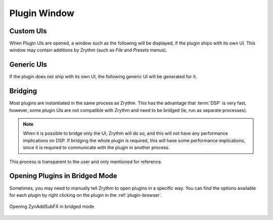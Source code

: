.. SPDX-FileCopyrightText: © 2019-2020, 2022 Alexandros Theodotou <alex@zrythm.org>
   SPDX-License-Identifier: GFDL-1.3-invariants-or-later
.. This is part of the Zrythm Manual.
   See the file index.rst for copying conditions.

Plugin Window
=============

Custom UIs
----------
When Plugin UIs are opened, a window such as the following
will be displayed, if the plugin ships with its own UI. This
window may contain additions by Zrythm (such as
`File` and `Presets` menus).

.. image:: /_static/img/della_plugin_window.png
   :align: center

Generic UIs
-----------
If the plugin does not ship with its own UI, the following
generic UI will be generated for it.

.. image:: /_static/img/haas_plugin_window.png
   :align: center

Bridging
--------
Most plugins are instantiated in the same process as Zrythm.
This has the advantage that :term:`DSP` is very fast, however,
some plugin UIs are not compatible with Zrythm and need to be
bridged (ie, run as separate processes).

.. note:: When it is possible to bridge only the UI,
  Zrythm will do so, and this will not have any
  performance implications on DSP. If bridging the whole
  plugin is required, this will have some performance
  implications, since it is required to communicate
  with the plugin in another process.

This process is transparent to the user and only
mentioned for reference.

Opening Plugins in Bridged Mode
-------------------------------
Sometimes, you may need to manually tell Zrythm
to open plugins in a specific way. You can find the
options available for each plugin by right clicking
on the plugin in the :ref:`plugin-browser`.

.. figure:: /_static/img/open-plugin-bridged.png
   :align: center

   Opening ZynAddSubFX in bridged mode
